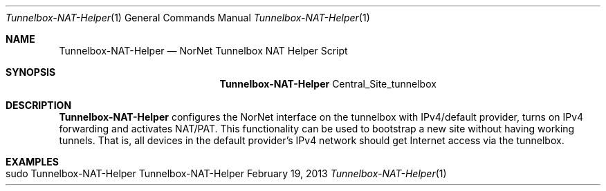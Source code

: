 .\" Tunnelbox NAT Helper
.\" Copyright (C) 2019-2023 by Thomas Dreibholz
.\"
.\" This program is free software: you can redistribute it and/or modify
.\" it under the terms of the GNU General Public License as published by
.\" the Free Software Foundation, either version 3 of the License, or
.\" (at your option) any later version.
.\"
.\" This program is distributed in the hope that it will be useful,
.\" but WITHOUT ANY WARRANTY; without even the implied warranty of
.\" MERCHANTABILITY or FITNESS FOR A PARTICULAR PURPOSE.  See the
.\" GNU General Public License for more details.
.\"
.\" You should have received a copy of the GNU General Public License
.\" along with this program.  If not, see <http://www.gnu.org/licenses/>.
.\"
.\" Contact: dreibh@simula.no
.\"
.\" ###### Setup ############################################################
.Dd February 19, 2013
.Dt Tunnelbox-NAT-Helper 1
.Os Tunnelbox-NAT-Helper
.\" ###### Name #############################################################
.Sh NAME
.Nm Tunnelbox-NAT-Helper
.Nd NorNet Tunnelbox NAT Helper Script
.\" ###### Synopsis #########################################################
.Sh SYNOPSIS
.Nm Tunnelbox-NAT-Helper
Central_Site_tunnelbox
.\" ###### Description ######################################################
.Sh DESCRIPTION
.Nm Tunnelbox-NAT-Helper
configures the NorNet interface on the tunnelbox with IPv4/default provider,
turns on IPv4 forwarding and activates NAT/PAT. This functionality can be used
to bootstrap a new site without having working tunnels. That is, all devices
in the default provider's IPv4 network should get Internet access via the
tunnelbox.
.Pp
.\" .\" ###### Arguments ########################################################
.\" .Sh ARGUMENTS
.\" The following options are available:
.\" .Bl -tag -width indent
.\" .It ...
.\" .El
.\" ###### Examples #########################################################
.Sh EXAMPLES
.Bl -tag -width indent
.It sudo Tunnelbox-NAT-Helper
.El
